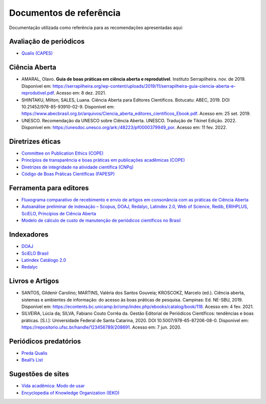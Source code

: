 ========================
Documentos de referência
========================

Documentação utilizada como referência para as recomendações apresentadas aqui:

Avaliação de periódicos
-----------------------
* `Qualis (CAPES) <https://www.gov.br/capes/pt-br/acesso-a-informacao/acoes-e-programas/avaliacao/sobre-a-avaliacao/areas-avaliacao/sobre-as-areas-de-avaliacao/sobre-as-areas-de-avaliacao#areas>`_

Ciência Aberta
--------------

* AMARAL, Olavo. **Guia de boas práticas em ciência aberta e reprodutível**. Instituto Serrapilheira. nov. de 2019. Disponível em: https://serrapilheira.org/wp-content/uploads/2019/11/serrapilheira-guia-ciencia-aberta-e-reprodutivel.pdf. Acesso em: 8 dez. 2021. 
* SHINTAKU, Milton; SALES, Luana. Ciência Aberta para Editores Científicos. Botucatu: ABEC, 2019. DOI 10.21452/978-85-93910-02-9. Disponível em: https://www.abecbrasil.org.br/arquivos/Ciencia_aberta_editores_cientificos_Ebook.pdf. Acesso em: 25 set. 2019. 
* UNESCO. Recomendação da UNESCO sobre Ciência Aberta. UNESCO. Tradução de Tikinet Edição. 2022. Disponível em: https://unesdoc.unesco.org/ark:/48223/pf0000379949_por. Acesso em: 11 fev. 2022. 

Diretrizes éticas
-----------------
* `Committee on Publication Ethics (COPE) <https://publicationethics.org/>`_
* `Princípios de transparência e boas práticas em publicações acadêmicas (COPE) <https://publicationethics.org/resources/guidelines/princ%C3%ADpios-de-transpar%C3%AAncia-e-boas-pr%C3%A1ticas-em-publica%C3%A7%C3%B5es-acad%C3%AAmicas>`_
* `Diretrizes de integridade na atividade científica (CNPq) <https://www.gov.br/cnpq/pt-br/composicao/comissao-de-integridade>`_
* `Código de Boas Práticas Científicas (FAPESP) <https://fapesp.br/boaspraticas/>`_

Ferramenta para editores
------------------------
* `Fluxograma comparativo de recebimento e envio de artigos em consonância com as práticas de Ciência Aberta <https://doi.org/10.5281/zenodo.6331729>`_
* `Autoanálise preliminar de indexação – Scopus, DOAJ, Redalyc, Latindex 2.0, Web of Science, Redib, ERIHPLUS, SciELO, Princípios de Ciência Aberta <https://doi.org/10.5281/zenodo.6392191>`_
* `Modelo de cálculo de custo de manutenção de periódicos científicos no Brasil <https://doi.org/10.7910/DVN/3MZAJA>`_

Indexadores
-----------
* `DOAJ <https://doaj.org/apply/guide/>`_
* `SciELO Brasil <https://www.scielo.br/about/criterios-scielo-brasil>`_
* `Latindex Catálogo 2.0 <https://www.latindex.org/latindex/postulacion/postulacionCatalogo>`_
* `Redalyc <https://www.redalyc.org/postulacion.oa?q=criterios>`_

Livros e Artigos
----------------

* SANTOS, Gildenir Carolino; MARTINS, Valéria dos Santos Gouveia; KROSCOKZ, Marcelo (ed.). Ciência aberta, sistemas e ambientes de informação: do acesso às boas práticas de pesquisa. Campinas: Ed. NE-SBU, 2019. Disponível em: https://econtents.bc.unicamp.br/omp/index.php/ebooks/catalog/book/118. Acesso em: 4 fev. 2021. 

* SILVEIRA, Lúcia da; SILVA, Fabiano Couto Corrêa da. Gestão Editorial de Periódicos Científicos: tendências e boas práticas. [S.l.]: Universidade Federal de Santa Catarina, 2020. DOI 10.5007/978-65-87206-08-0. Disponível em: https://repositorio.ufsc.br/handle/123456789/208691. Acesso em: 7 jun. 2020. 


Periódicos predatórios
----------------------
* `Preda Qualis <https://predaqualis.netlify.com/>`_
* `Beall’s List <https://beallslist.net/>`_

Sugestões de sites
------------------
* `Vida acadêmica: Modo de usar <https://vidamododeusar.com.br/academica/>`_
* `Encyclopedia of Knowledge Organization (IEKO) <https://www.isko.org/cyclo/>`_